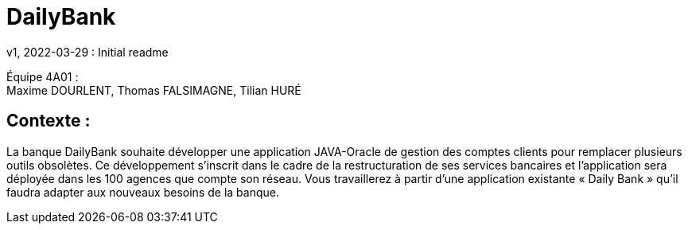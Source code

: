 = DailyBank
v1, 2022-03-29 : Initial readme
:icons: font
:experimental:

Équipe 4A01 : +
Maxime DOURLENT, Thomas FALSIMAGNE, Tilian HURÉ

[.text-justify]
== Contexte : 
La banque DailyBank souhaite développer une application JAVA-Oracle de gestion des comptes clients pour remplacer plusieurs outils obsolètes. Ce développement s’inscrit dans le cadre de la restructuration de ses services bancaires et l’application sera déployée dans les 100 agences que compte son réseau. Vous travaillerez à partir d’une application existante « Daily Bank » qu’il faudra adapter aux nouveaux besoins de la banque.




